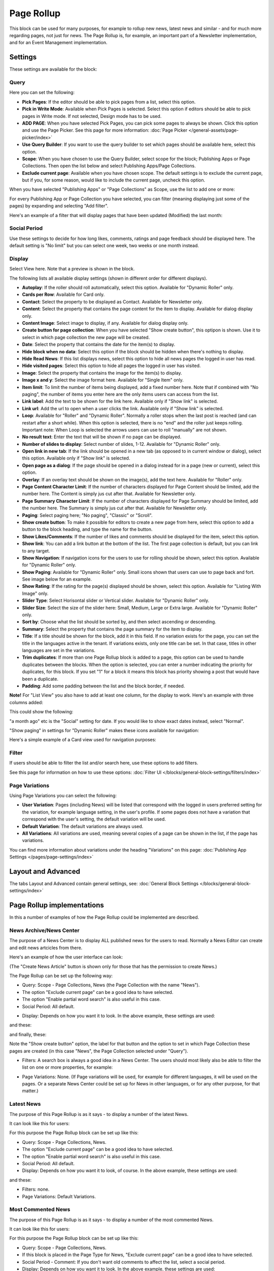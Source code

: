 Page Rollup
===========================================

This block can be used for many purposes, for example to rollup new news, latest news and similar - and for much more regarding pages, not just for news. The Page Rollup is, for example, an important part of a Newsletter implementation, and for an Event Management implementation.

Settings
*********
These settings are available for the block:

.. image:: page-rollup-settings-new3.png

Query
------
Here you can set the following:

.. image:: page-rollup-settings-query-new.png

+ **Pick Pages**: If the editor should be able to pick pages from a list, select this option.
+ **Pick in Write Mode**: Available when Pick Pages is selected. Select this option if editors should be able to pick pages in Write mode. If not selected, Design mode has to be used.
+ **ADD PAGE**: When you have selected Pick Pages, you can pick some pages to always be shown. Click this option and use the Page Picker. See this page for more information: :doc:`Page Picker </general-assets/page-picker/index>`
+ **Use Query Builder**: If you want to use the query builder to set which pages should be available here, select this option.
+ **Scope**: When you have chosen to use the Query Builder, select scope for the block; Publishing Apps or Page Collections. Then open the list below and select Publishing Apps/Page Collections. 
+ **Exclude current page**: Available when you have chosen scope. The default settings is to exclude the current page, but if you, for some reason, would like to include the current page, uncheck this option.

When you have selected "Publishing Apps" or "Page Collections" as Scope, use the list to add one or more:

.. image:: page-rollup-query-list-new.png

For every Publishing App or Page Collection you have selected, you can filter (meaning displaying just some of the pages) by expanding and selecting "Add filter".

.. image:: page-rollup-query-addfilter-new.png

Here's an example of a filter that will display pages that have been updated (Modified) the last month:

.. image:: page-rollup-query-filter-example-new.png

Social Period
--------------
Use these settings to decide for how long likes, comments, ratings and page feedback should be displayed here. The default setting is "No limit" but you can select one week, two weeks or one month instead.

.. image:: page-rollup-settings-social-new2.png

Display
----------
Select View here. Note that a preview is shown in the block.

.. image:: page-rollup-settings-display-new.png

The following lists all available display settings (shown in different order for different displays).  

+ **Autoplay**: If the roller should roll automatically, select this option. Available for "Dynamic Roller" only.
+ **Cards per Row**: Available for Card only.
+ **Contact**: Select the property to be displayed as Contact. Available for Newsletter only.
+ **Content**: Select the property that contains the page content for the item to display. Available for dialog display only.
+ **Content Image**: Select image to display, if any. Available for dialog display only.
+ **Create button for page collection**: When you have selected "Show create button", this optipon is shown. Use it to select in which page collection the new page will be created.
+ **Date**: Select the property that contains the date for the item(s) to display.
+ **Hide block when no data**: Select this option if the block should be hidden when there's nothing to display.
+ **Hide Read News**: If this list displays news, select this option to hide all news pages the logged in user has read.
+ **Hide visited pages**: Select this option to hide all pages the logged in user has visited.
+ **Image**: Select the property that contains the image for the item(s) to display.
+ **Image x and y**: Select the image format here. Available for "Single Item" only.
+ **Item limit**: To limit the number of items being displayed, add a fixed number here. Note that if combined with "No paging", the number of items you enter here are the only items users can access from the list.
+ **Link label**: Add the text to be shown for the link here. Available only if "Show link" is selected.
+ **Link url**: Add the url to open when a user clicks the link. Available only if "Show link" is selected.
+ **Loop**: Available for "Roller" and "Dynamic Roller". Normally a roller stops when the last post is reached (and can restart after a short while). When this option is selected, there is no "end" and the roller just keeps rolling. Important note: When Loop is selected the arrows users can use to roll "manually" are not shown.
+ **No result text**: Enter the text that will be shown if no page can be displayed.
+ **Number of slides to display**: Select number of slides, 1-12. Available for "Dynamic Roller" only.
+ **Open link in new tab**: If the link should be opened in a new tab (as opposed to in current window or dialog), select this option. Available only if "Show link" is selected.
+ **Open page as a dialog**: If the page should be opened in a dialog instead for in a page (new or current), select this option. 
+ **Overlay**: If an overlay text should be shown on the image(s), add the text here. Available for "Roller" only.
+ **Page Content Character Limit**: If the number of characters displayed for Page Content should be limited, add the number here. The Content is simply jus cut after that. Available for Newsletter only.
+ **Page Summary Character Limit**: If the number of characters displayed for Page Summary should be limited, add the number here. The Summary is simply jus cut after that. Available for Newsletter only.
+ **Paging**: Select paging here; "No paging", "Classic" or "Scroll".
+ **Show create button**: To make it possible for editors to create a new page from here, select this option to add a button to the block heading, and type the name for the button. 
+ **Show Likes/Comments**: If the number of likes and comments should be displayed for the item, select this option. 
+ **Show link**: You can add a link button at the bottom of the list. The first page collection is default, but you can link to any target.
+ **Show Navigation**: If navigation icons for the users to use for rolling should be shown, select this option. Available for "Dynamic Roller" only.
+ **Show Paging**: Available for "Dynamic Roller" only. Small icons shown that users can use to page back and fort. See image below for an example.
+ **Show Rating**: If the rating for the page(s) displayed should be shown, select this option. Available for "Listing With Image" only.
+ **Slider Type**: Select Horisontal slider or Vertical slider. Available for "Dynamic Roller" only.
+ **Slider Size**: Select the size of the slider here: Small, Medium, Large or Extra large. Available for "Dynamic Roller" only.
+ **Sort by**: Choose what the list should be sorted by, and then select ascending or descending.
+ **Summary**: Select the property that contains the page summary for the item to display. 
+ **Title**: If a title should be shown for the block, add it in this field. If no variation exists for the page, you can set the title in the languages active in the tenant. If variations exists, only one title can be set. In that case, titles in other languages are set in the variations.
+ **Trim duplicates**: If more than one Page Rollup block is added to a page, this option can be used to handle duplicates between the blocks. When the option is selected, you can enter a number indicating the priority for duplicates, for this block. If you set "1" for a block it means this block has priority showing a post that would have been a duplicate.

+ **Padding**: Add some padding between the list and the block border, if needed.

**Note!** For "List View" you also have to add at least one column, for the display to work. Here's an example with three columns added:

.. image:: list-view-columns-new2.png

This could show the following:

.. image:: list-view-example-new.png

"a month ago" etc is the "Social" setting for date. If you would like to show exact dates instead, select "Normal".

"Show paging" in settings for "Dynamic Roller" makes these icons available for navigation:

.. image:: show-paging-dynamic-new.png

Here's a simple example of a Card view used for navigation purposes:

.. image:: card-view-example-pages.png

Filter
-------
If users should be able to filter the list and/or search here, use these options to add filters. 

.. image:: page-rollup-filter-new.png

See this page for information on how to use these options: :doc:`Filter UI </blocks/general-block-settings/filters/index>`

Page Variations
----------------
Using Page Variations you can select the following:

.. image:: page-rollup-variations-new.png

+ **User Variation**: Pages (including News) will be listed that correspond with the logged in users preferred setting for the variation, for example language setting, in the user's profile. If some pages does not have a variation that correspond with the user's setting, the default variation will be used.
+ **Default Variation**: The default variations are always used.
+ **All Variations**: All variations are used, meaning several copies of a page can be shown in the list, if the page has variations.

You can find more information about variations under the heading "Variations" on this page: :doc:`Publishing App Settings </pages/page-settings/index>`

Layout and Advanced
**********************
The tabs Layout and Advanced contain general settings, see: :doc:`General Block Settings </blocks/general-block-settings/index>`

Page Rollup implementations
****************************
In this a number of examples of how the Page Rollup could be implemented are described.

News Archive/News Center
--------------------------
The purpose of a News Center is to display ALL published news for the users to read. Normally a News Editor can create and edit news artcicles from there.

Here's an example of how the user interface can look:

.. image:: page-rollup-example-news-center-new.png

(The "Create News Article" button is shown only for those that has the permission to create News.)

The Page Rollup can be set up the following way:

+ Query: Scope - Page Collections, News (the Page Collection with the name "News").
+ The option "Exclude current page" can be a good idea to have selected. 
+ The option "Enable partial word search" is also useful in this case.
+ Social Period: All default.

.. image:: news-archive-example-1new.png

+ Display: Depends on how you want it to look. In the above example, these settings are used:

.. image:: news-archive-example-1new-display.png

and these:

.. image:: news-archive-example-2new.png

and finally, these:

.. image:: news-archive-example-3new.png

Note the "Show create button" option, the label for that button and the option to set in which Page Collection these pages are created (in this case "News", the Page Collection selected under "Query").

+ Filters: A search box is always a good idea in a News Center. The users should most likely also be able to filter the list on one or more properties, for example:

.. image:: news-archive-filters-new.png

+ Page Variations: None. (If Page variations will be used, for example for different languages, it will be used on the pages. Or a separate News Center could be set up for News in other languages, or for any other purpose, for that matter.)

Latest News
-------------
The purpose of this Page Rollup is as it says - to display a number of the latest News.

It can look like this for users:

.. image:: page-rollup-latest-news-example-new.png

For this purpose the Page Rollup block can be set up like this:

+ Query: Scope - Page Collections, News.
+ The option "Exclude current page" can be a good idea to have selected. 
+ The option "Enable partial word search" is also useful in this case.
+ Social Period: All default.
+ Display: Depends on how you want it to look, of course. In the above example, these settings are used:

.. image:: latest-news-example-1new.png

and these:

.. image:: latest-news-example-2new.png

+ Filters: none.
+ Page Variations: Default Variations.

Most Commented News
----------------------
The purpose of this Page Rollup is as it says - to display a number of the most commented News.

It can look like this for users:

.. image:: page-rollup-example-most-commented-news.png

For this purpose the Page Rollup block can be set up like this:

+ Query: Scope - Page Collections, News.
+ If this block is placed in the Page Type for News, "Exclude current page" can be a good idea to have selected. 
+ Social Period - Comment: If you don't want old comments to affect the list, select a social period.
+ Display: Depends on how you want it to look. In the above example, these settings are used:

.. image:: most-commented-example-1new.png

and these:

.. image:: most-commented-example-2-new.png

+ Filters: none.
+ Page Variations: User variation.

Most Liked News
-----------------
The purpose of this Page Rollup is as it says - to display a number of the most liked News.

It can look like this for users:

.. image:: page-rollup-most-liked-news-example.png

For this purpose the Page Rollup block can be set up like this:

+ Query: Scope - Page Collections, News.
+ If this block is placed in the Page Type for News, "Exclude current page" can be a good idea to have selected. 
+ Social Period - Like: If you don't want old likes to affect the list, select a social period.
+ Display: Depends on how you want it to look. In the above example, these settings are used:

.. image:: most-liked-example-1new.png

and these:

.. image:: most-liked-example-2new.png

+ Filters: none.
+ Page Variations: User variation.

News - Dynamic Roller
------------------------
When a Dynamic Roller display is used for news, it can look like this:

.. image:: dynamic-roller-example-new.png

In this example the Page Rollup block is set up this way:

+ Query: Scope - Page Collections, News.
+ If this block is placed in the Page Type for News, "Exclude current page" can be a good idea to have selected. 
+ Social Period - Like: If you don't want old likes to affect the list, select a social period.
+ Display: Depends on how you want it to look. In the above example, these settings are used:

.. image:: dynamic-roller-example-1new.png

and these:

.. image:: dynamic-roller-example-2new.png

and, finally, these:

.. image:: dynamic-roller-example-3new.png

(Padding is set to 0, not shown in the image above.)

+ Filters: none.
+ Page Variations: User variation.
